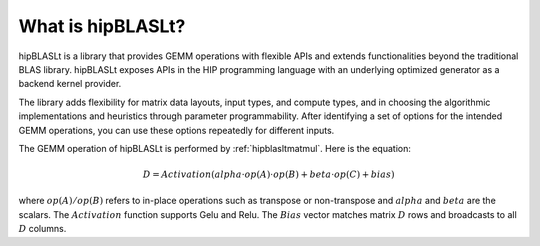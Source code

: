.. meta::
   :description: An introduction to the hipBLASLt library that provides GEMM operations with flexible APIs and extends functionalities beyond the traditional BLAS library
   :keywords: hipBLASLt, ROCm, library, API, tool

.. _what-is-hipblaslt:

What is hipBLASLt?
====================

hipBLASLt is a library that provides GEMM operations with flexible APIs and extends functionalities beyond the traditional BLAS library.
hipBLASLt exposes APIs in the HIP programming language with an underlying optimized generator as a backend kernel provider.

The library adds flexibility for matrix data layouts, input types, and compute types, and
in choosing the algorithmic implementations and heuristics through parameter programmability.
After identifying a set of options for the intended GEMM operations, you can use these options repeatedly for different inputs.

The GEMM operation of hipBLASLt is performed by :ref:`hipblasltmatmul`. Here is the equation:

.. math::

 D = Activation(alpha \cdot op(A) \cdot op(B) + beta \cdot op(C) + bias)

where :math:`op(A)/op(B)` refers to in-place operations such as transpose or non-transpose and :math:`alpha` and :math:`beta` are the scalars.
The :math:`Activation` function supports Gelu and Relu. The :math:`Bias` vector matches matrix :math:`D` rows and broadcasts to all :math:`D` columns.
